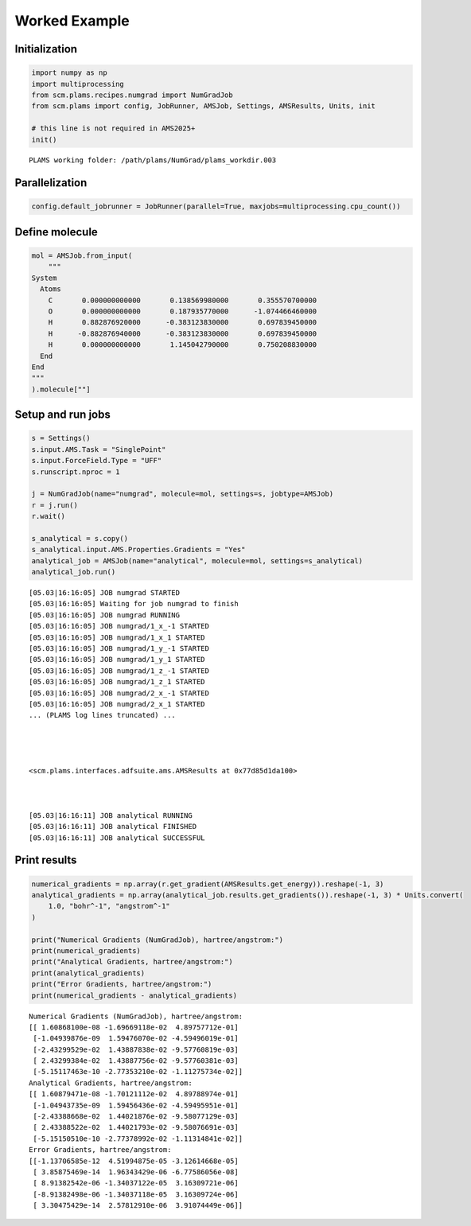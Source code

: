 Worked Example
--------------

Initialization
~~~~~~~~~~~~~~

.. code:: ipython3

   import numpy as np
   import multiprocessing
   from scm.plams.recipes.numgrad import NumGradJob
   from scm.plams import config, JobRunner, AMSJob, Settings, AMSResults, Units, init

   # this line is not required in AMS2025+
   init()

::

   PLAMS working folder: /path/plams/NumGrad/plams_workdir.003

Parallelization
~~~~~~~~~~~~~~~

.. code:: ipython3

   config.default_jobrunner = JobRunner(parallel=True, maxjobs=multiprocessing.cpu_count())

Define molecule
~~~~~~~~~~~~~~~

.. code:: ipython3

   mol = AMSJob.from_input(
       """
   System
     Atoms
       C       0.000000000000       0.138569980000       0.355570700000
       O       0.000000000000       0.187935770000      -1.074466460000
       H       0.882876920000      -0.383123830000       0.697839450000
       H      -0.882876940000      -0.383123830000       0.697839450000
       H       0.000000000000       1.145042790000       0.750208830000
     End
   End
   """
   ).molecule[""]

Setup and run jobs
~~~~~~~~~~~~~~~~~~

.. code:: ipython3

   s = Settings()
   s.input.AMS.Task = "SinglePoint"
   s.input.ForceField.Type = "UFF"
   s.runscript.nproc = 1

   j = NumGradJob(name="numgrad", molecule=mol, settings=s, jobtype=AMSJob)
   r = j.run()
   r.wait()

   s_analytical = s.copy()
   s_analytical.input.AMS.Properties.Gradients = "Yes"
   analytical_job = AMSJob(name="analytical", molecule=mol, settings=s_analytical)
   analytical_job.run()

::

   [05.03|16:16:05] JOB numgrad STARTED
   [05.03|16:16:05] Waiting for job numgrad to finish
   [05.03|16:16:05] JOB numgrad RUNNING
   [05.03|16:16:05] JOB numgrad/1_x_-1 STARTED
   [05.03|16:16:05] JOB numgrad/1_x_1 STARTED
   [05.03|16:16:05] JOB numgrad/1_y_-1 STARTED
   [05.03|16:16:05] JOB numgrad/1_y_1 STARTED
   [05.03|16:16:05] JOB numgrad/1_z_-1 STARTED
   [05.03|16:16:05] JOB numgrad/1_z_1 STARTED
   [05.03|16:16:05] JOB numgrad/2_x_-1 STARTED
   [05.03|16:16:05] JOB numgrad/2_x_1 STARTED
   ... (PLAMS log lines truncated) ...




   <scm.plams.interfaces.adfsuite.ams.AMSResults at 0x77d85d1da100>



   [05.03|16:16:11] JOB analytical RUNNING
   [05.03|16:16:11] JOB analytical FINISHED
   [05.03|16:16:11] JOB analytical SUCCESSFUL

Print results
~~~~~~~~~~~~~

.. code:: ipython3

   numerical_gradients = np.array(r.get_gradient(AMSResults.get_energy)).reshape(-1, 3)
   analytical_gradients = np.array(analytical_job.results.get_gradients()).reshape(-1, 3) * Units.convert(
       1.0, "bohr^-1", "angstrom^-1"
   )

   print("Numerical Gradients (NumGradJob), hartree/angstrom:")
   print(numerical_gradients)
   print("Analytical Gradients, hartree/angstrom:")
   print(analytical_gradients)
   print("Error Gradients, hartree/angstrom:")
   print(numerical_gradients - analytical_gradients)

::

   Numerical Gradients (NumGradJob), hartree/angstrom:
   [[ 1.60868100e-08 -1.69669118e-02  4.89757712e-01]
    [-1.04939876e-09  1.59476070e-02 -4.59496019e-01]
    [-2.43299529e-02  1.43887838e-02 -9.57760819e-03]
    [ 2.43299384e-02  1.43887756e-02 -9.57760381e-03]
    [-5.15117463e-10 -2.77353210e-02 -1.11275734e-02]]
   Analytical Gradients, hartree/angstrom:
   [[ 1.60879471e-08 -1.70121112e-02  4.89788974e-01]
    [-1.04943735e-09  1.59456436e-02 -4.59495951e-01]
    [-2.43388668e-02  1.44021876e-02 -9.58077129e-03]
    [ 2.43388522e-02  1.44021793e-02 -9.58076691e-03]
    [-5.15150510e-10 -2.77378992e-02 -1.11314841e-02]]
   Error Gradients, hartree/angstrom:
   [[-1.13706585e-12  4.51994875e-05 -3.12614668e-05]
    [ 3.85875469e-14  1.96343429e-06 -6.77586056e-08]
    [ 8.91382542e-06 -1.34037122e-05  3.16309721e-06]
    [-8.91382498e-06 -1.34037118e-05  3.16309724e-06]
    [ 3.30475429e-14  2.57812910e-06  3.91074449e-06]]
